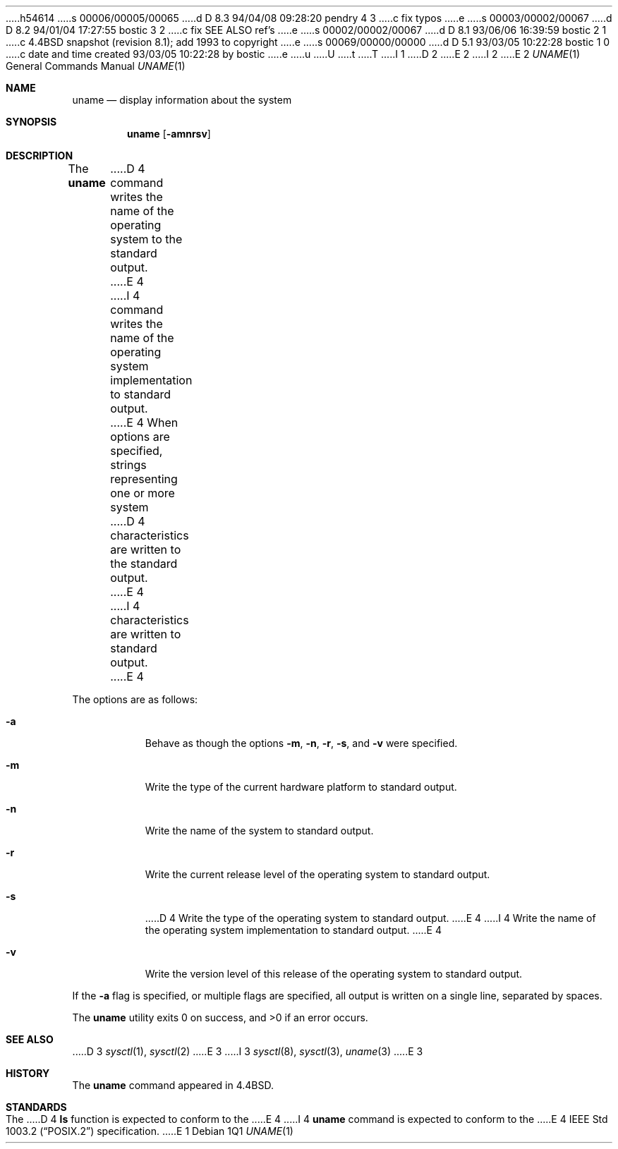 h54614
s 00006/00005/00065
d D 8.3 94/04/08 09:28:20 pendry 4 3
c fix typos
e
s 00003/00002/00067
d D 8.2 94/01/04 17:27:55 bostic 3 2
c fix SEE ALSO ref's
e
s 00002/00002/00067
d D 8.1 93/06/06 16:39:59 bostic 2 1
c 4.4BSD snapshot (revision 8.1); add 1993 to copyright
e
s 00069/00000/00000
d D 5.1 93/03/05 10:22:28 bostic 1 0
c date and time created 93/03/05 10:22:28 by bostic
e
u
U
t
T
I 1
D 2
.\" Copyright (c) 1993 The Regents of the University of California.
.\" All rights reserved.
E 2
I 2
.\" Copyright (c) 1993
.\"	The Regents of the University of California.  All rights reserved.
E 2
.\"
.\" %sccs.include.redist.roff%
.\"
.\"	%W% (Berkeley) %G%
.\"
.Dd "%Q%"
.Dt UNAME 1
.Os
.Sh NAME
.Nm uname
.Nd display information about the system
.Sh SYNOPSIS
.Nm uname
.Op Fl amnrsv
.Sh DESCRIPTION
The
.Nm uname
D 4
command writes the name of the operating system to the standard output.
E 4
I 4
command writes the name of the operating system implementation to
standard output.
E 4
When options are specified, strings representing one or more system
D 4
characteristics are written to the standard output.
E 4
I 4
characteristics are written to standard output.
E 4
.Pp
The options are as follows:
.Bl -tag -width Ds
.It Fl a
Behave as though the options
.Fl m ,
.Fl n ,
.Fl r ,
.Fl s ,
and
.Fl v
were specified.
.It Fl m
Write the type of the current hardware platform to standard output.
.It Fl n
Write the name of the system to standard output.
.It Fl r
Write the current release level of the operating system
to standard output.
.It Fl s
D 4
Write the type of the operating system to standard output.
E 4
I 4
Write the name of the operating system implementation to standard output.
E 4
.It Fl v
Write the version level of this release of the operating system
to standard output.
.El
.Pp
If the
.Fl a
flag is specified, or multiple flags are specified, all
output is written on a single line, separated by spaces.
.Pp
The
.Nm uname
utility exits 0 on success, and >0 if an error occurs.
.Sh SEE ALSO
D 3
.Xr sysctl 1 ,
.Xr sysctl 2
E 3
I 3
.Xr sysctl 8 ,
.Xr sysctl 3 ,
.Xr uname 3
E 3
.Sh HISTORY
The
.Nm uname
command appeared in 4.4BSD.
.Sh STANDARDS
The
D 4
.Nm ls
function is expected to conform to the
E 4
I 4
.Nm uname
command is expected to conform to the
E 4
.St -p1003.2
specification.
E 1
